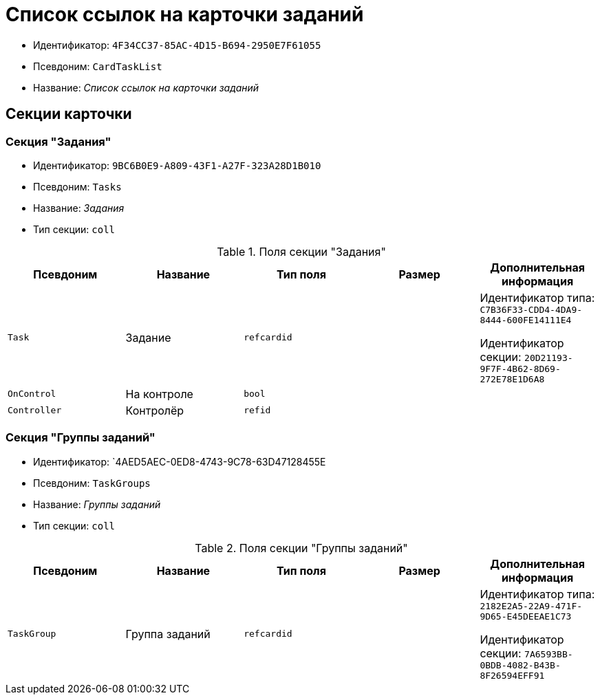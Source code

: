 = Список ссылок на карточки заданий

* Идентификатор: `4F34CC37-85AC-4D15-B694-2950E7F61055`
* Псевдоним: `CardTaskList`
* Название: _Список ссылок на карточки заданий_

== Секции карточки

=== Секция "Задания"

* Идентификатор: `9BC6B0E9-A809-43F1-A27F-323A28D1B010`
* Псевдоним: `Tasks`
* Название: _Задания_
* Тип секции: `coll`

.Поля секции "Задания"
[cols="20%,20%,20%,20%,20%",options="header"]
|===
|Псевдоним |Название |Тип поля |Размер |Дополнительная информация
|`Task` |Задание |`refcardid` | a|
Идентификатор типа: `C7B36F33-CDD4-4DA9-8444-600FE14111E4`

Идентификатор секции: `20D21193-9F7F-4B62-8D69-272E78E1D6A8`

|`OnControl` |На контроле |`bool` | |
|`Controller` |Контролёр |`refid` | |
|===

=== Секция "Группы заданий"

* Идентификатор: `4AED5AEC-0ED8-4743-9C78-63D47128455E
* Псевдоним: `TaskGroups`
* Название: _Группы заданий_
* Тип секции: `coll`

.Поля секции "Группы заданий"
[cols="20%,20%,20%,20%,20%",options="header"]
|===
|Псевдоним |Название |Тип поля |Размер |Дополнительная информация
|`TaskGroup` |Группа заданий |`refcardid` | a|
Идентификатор типа: `2182E2A5-22A9-471F-9D65-E45DEEAE1C73`

Идентификатор секции: `7A6593BB-0BDB-4082-B43B-8F26594EFF91`

|===
